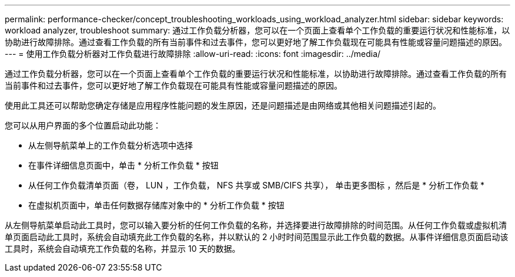 ---
permalink: performance-checker/concept_troubleshooting_workloads_using_workload_analyzer.html 
sidebar: sidebar 
keywords: workload analyzer, troubleshoot 
summary: 通过工作负载分析器，您可以在一个页面上查看单个工作负载的重要运行状况和性能标准，以协助进行故障排除。通过查看工作负载的所有当前事件和过去事件，您可以更好地了解工作负载现在可能具有性能或容量问题描述的原因。 
---
= 使用工作负载分析器对工作负载进行故障排除
:allow-uri-read: 
:icons: font
:imagesdir: ../media/


[role="lead"]
通过工作负载分析器，您可以在一个页面上查看单个工作负载的重要运行状况和性能标准，以协助进行故障排除。通过查看工作负载的所有当前事件和过去事件，您可以更好地了解工作负载现在可能具有性能或容量问题描述的原因。

使用此工具还可以帮助您确定存储是应用程序性能问题的发生原因，还是问题描述是由网络或其他相关问题描述引起的。

您可以从用户界面的多个位置启动此功能：

* 从左侧导航菜单上的工作负载分析选项中选择
* 在事件详细信息页面中，单击 * 分析工作负载 * 按钮
* 从任何工作负载清单页面（卷， LUN ，工作负载， NFS 共享或 SMB/CIFS 共享）， 单击更多图标 image:../media/more_icon.gif[""]，然后是 * 分析工作负载 *
* 在虚拟机页面中，单击任何数据存储库对象中的 * 分析工作负载 * 按钮


从左侧导航菜单启动此工具时，您可以输入要分析的任何工作负载的名称，并选择要进行故障排除的时间范围。从任何工作负载或虚拟机清单页面启动此工具时，系统会自动填充此工作负载的名称，并以默认的 2 小时时间范围显示此工作负载的数据。从事件详细信息页面启动该工具时，系统会自动填充工作负载的名称，并显示 10 天的数据。
